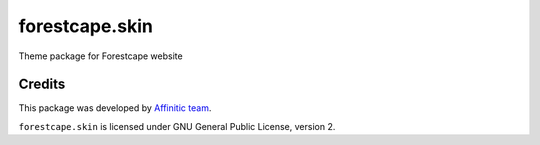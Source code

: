 forestcape.skin
===================

Theme package for Forestcape website


Credits
-------

This package was developed by `Affinitic team <https://github/affinitic>`_.

.. image:: http://www.affinitic.be/affinitic_logo.png
   :alt: Affinitic website
   :target: http://www.affinitic.be

``forestcape.skin`` is licensed under GNU General Public License, version 2.
